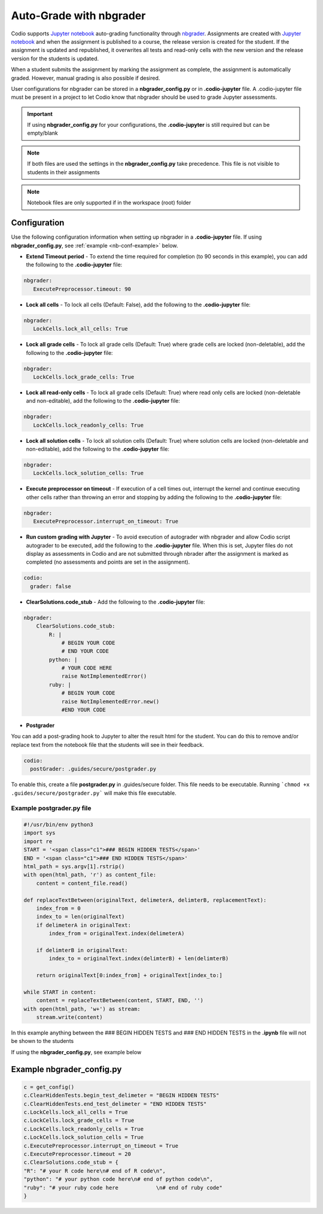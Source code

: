 .. meta::
   :description: Auto-Grade Jupyter notebook assignments using nbgrader.
   
.. _notebooks:


Auto-Grade with nbgrader
========================
Codio supports `Jupyter notebook <https://jupyter.org/>`_ auto-grading functionality through `nbgrader <http://nbgrader.readthedocs.io/en/stable/index.html>`_. Assignments are created with `Jupyter notebook <https://jupyter.org/>`_ and when the assignment is published to a course, the release version is created for the student. If the assignment is updated and republished, it overwrites all tests and read-only cells with the new version and the release version for the students is updated.

When a student submits the assignment by marking the assignment as complete, the assignment is automatically graded. However, manual grading is also possible if desired. 

User configurations for nbgrader can be stored in a **nbgrader_config.py** or in **.codio-jupyter** file. A .codio-jupyter file must be present in a project to let Codio know that nbgrader should be used to grade Jupyter assessments.  

.. Important:: If using **nbgrader_config.py** for your configurations, the **.codio-jupyter** is still required but can be empty/blank

.. Note:: If both files are used the settings in the **nbgrader_config.py** take precedence. This file is not visible to students in their assignments 

.. Note:: Notebook files are only supported if in the workspace (root) folder

Configuration
-------------
Use the following configuration information when setting up nbgrader in a **.codio-jupyter** file. If using **nbgrader_config.py**, see :ref:`example <nb-conf-example>` below.

- **Extend Timeout period** - To extend the time required for completion (to 90 seconds in this example), you can add the following to the **.codio-jupyter** file:

.. code:: yaml

  nbgrader:
     ExecutePreprocessor.timeout: 90
 

- **Lock all cells** - To lock all cells (Default: False), add the following to the **.codio-jupyter** file:

.. code:: yaml

  nbgrader:
     LockCells.lock_all_cells: True



- **Lock all grade cells** - To lock all grade cells (Default: True) where grade cells are locked (non-deletable), add the following to the **.codio-jupyter** file:

.. code:: yaml

  nbgrader:
     LockCells.lock_grade_cells: True


- **Lock all read-only cells** - To lock all grade cells (Default: True) where read only cells are locked (non-deletable and non-editable), add the following to the **.codio-jupyter** file:

.. code:: yaml

  nbgrader:
     LockCells.lock_readonly_cells: True


- **Lock all solution cells** - To lock all solution cells (Default: True) where solution cells are locked (non-deletable and non-editable), add the following to the **.codio-jupyter** file:

.. code:: yaml

  nbgrader:
     LockCells.lock_solution_cells: True


- **Execute preprocessor on timeout** - If execution of a cell times out, interrupt the kernel and continue executing other cells rather than throwing an error and stopping by adding the following to the **.codio-jupyter** file:

.. code:: yaml

  nbgrader:
     ExecutePreprocessor.interrupt_on_timeout: True


- **Run custom grading with Jupyter** - To avoid execution of autograder with nbgrader and allow Codio script autograder to be executed, add the following to the **.codio-jupyter** file. When this is set, Jupyter files do not display as assessments in Codio and are not submitted through nbrader after the assignment is marked as completed (no assessments and points are set in the assignment).

.. code:: yaml

  codio:
    grader: false


- **ClearSolutions.code_stub** - Add the following to the **.codio-jupyter** file:

.. code:: yaml

  nbgrader:
      ClearSolutions.code_stub:
          R: |
              # BEGIN YOUR CODE
              # END YOUR CODE
          python: |
              # YOUR CODE HERE
              raise NotImplementedError()
          ruby: |
              # BEGIN YOUR CODE
              raise NotImplementedError.new()
              #END YOUR CODE
  
.. _postgrading:

- **Postgrader**       

You can add a post-grading hook to Jupyter to alter the result html for the student. You can do this to remove and/or replace text from the notebook file that the students will see in their feedback.

.. code:: yaml

  codio:
    postGrader: .guides/secure/postgrader.py

To enable this, create a file **postgrader.py** in .guides/secure folder. This file needs to be executable.
Running ```chmod +x .guides/secure/postgrader.py``` will make this file executable.

Example postgrader.py file
^^^^^^^^^^^^^^^^^^^^^^^^^^

.. code:: python

    #!/usr/bin/env python3
    import sys
    import re
    START = '<span class="c1">### BEGIN HIDDEN TESTS</span>'
    END = '<span class="c1">### END HIDDEN TESTS</span>'
    html_path = sys.argv[1].rstrip()
    with open(html_path, 'r') as content_file:
        content = content_file.read()

    def replaceTextBetween(originalText, delimeterA, delimterB, replacementText):
        index_from = 0
        index_to = len(originalText)
        if delimeterA in originalText:
            index_from = originalText.index(delimeterA)

        if delimterB in originalText:
            index_to = originalText.index(delimterB) + len(delimterB)

        return originalText[0:index_from] + originalText[index_to:]

    while START in content:
        content = replaceTextBetween(content, START, END, '')
    with open(html_path, 'w+') as stream:
        stream.write(content)


In this example anything between the ### BEGIN HIDDEN TESTS and ### END HIDDEN TESTS in the **.ipynb** file will not be shown to the students 
  
If using the **nbgrader_config.py**, see example below

.. _nb-conf-example:

Example nbgrader_config.py
--------------------------

.. code:: python

    c = get_config()
    c.ClearHiddenTests.begin_test_delimeter = "BEGIN HIDDEN TESTS"
    c.ClearHiddenTests.end_test_delimeter = "END HIDDEN TESTS"
    c.LockCells.lock_all_cells = True
    c.LockCells.lock_grade_cells = True
    c.LockCells.lock_readonly_cells = True
    c.LockCells.lock_solution_cells = True
    c.ExecutePreprocessor.interrupt_on_timeout = True
    c.ExecutePreprocessor.timeout = 20
    c.ClearSolutions.code_stub = {
    "R": "# your R code here\n# end of R code\n",
    "python": "# your python code here\n# end of python code\n",
    "ruby": "# your ruby code here            \n# end of ruby code"
    }
    

